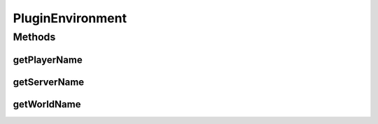 PluginEnvironment
=================

.. java:package:: com.tojc.minecraft.mod.ChatLoggerPlusPlugin.v1
   :noindex:

.. java:type:: public interface PluginEnvironment

   環境情報へアクセスするためのインターフェイスです。

   :author: Jaken

Methods
-------
getPlayerName
^^^^^^^^^^^^^

.. java:method:: public String getPlayerName()
   :outertype: PluginEnvironment

   現在プレイ中のユーザー名を取得します。

   :return: プレイヤー名文字列

getServerName
^^^^^^^^^^^^^

.. java:method:: public String getServerName()
   :outertype: PluginEnvironment

   サーバ名を取得します。 ※サーバによってはIPアドレスの場合があります。

   :return: サーバ名文字列

getWorldName
^^^^^^^^^^^^

.. java:method:: public String getWorldName()
   :outertype: PluginEnvironment

   ワールド名を取得します。

   :return: ワールド名文字列

